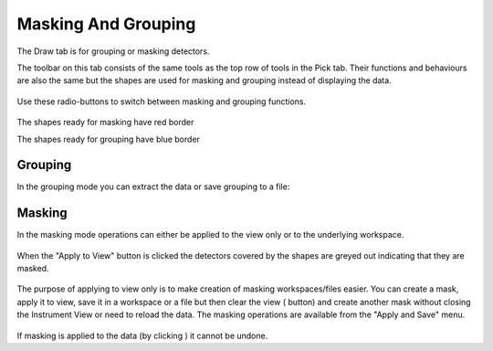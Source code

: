 .. _04_masking_and_grouping:

====================
Masking And Grouping 
====================

The Draw tab is for grouping or masking detectors.

The toolbar on this tab consists of the same tools as the top row of
tools in the Pick tab. Their functions and behaviours are also the same
but the shapes are used for masking and grouping instead of displaying
the data.

.. figure:: /images/MaskTabToolButtons.png
   :alt: MaskTabToolButtons.png

Use these radio-buttons to switch between masking and grouping
functions.

.. figure:: /images/MaskOrGroup.png
   :alt: MaskOrGroup.png

The shapes ready for masking have red border 

|MaskRedRing.png|

The shapes ready for grouping have blue border 

|GroupBlueRing.png|

Grouping
========

In the grouping mode you can extract the data or save grouping to a
file:

.. figure:: /images/GroupingOperations.png
   :alt: GroupingOperations.png

Masking
=======

In the masking mode operations can either be applied to the view only or
to the underlying workspace.

.. figure:: /images/MaskingViewAndWorkspace.png
   :alt: MaskingViewAndWorkspace.png

When the "Apply to View" button is clicked the detectors covered by the
shapes are greyed out indicating that they are masked.

.. figure:: /images/MaskedViewPixels.png
   :alt: MaskedViewPixels.png

The purpose of applying to view only is to make creation of masking
workspaces/files easier. You can create a mask, apply it to view, save
it in a workspace or a file but then clear the view
(|ClearAllButton.png| button) and create another mask without closing
the Instrument View or need to reload the data. The masking operations
are available from the "Apply and Save" menu.

.. figure:: /images/ApplyAndSaveMenu.png
   :alt: ApplyAndSaveMenu.png

If masking is applied to the data (by clicking |ApplyToDataButton.png|)
it cannot be undone.

.. raw:: mediawiki

   {{SlideNavigationLinks|MBC_Investigating_Data|Mantid_Basic_Course|MBC_Instrument_Tree}}

.. |MaskRedRing.png| image:: /images/MaskRedRing.png
.. |GroupBlueRing.png| image:: /images/GroupBlueRing.png
.. |ClearAllButton.png| image:: /images/ClearAllButton.png
.. |ApplyToDataButton.png| image:: /images/ApplyToDataButton.png

